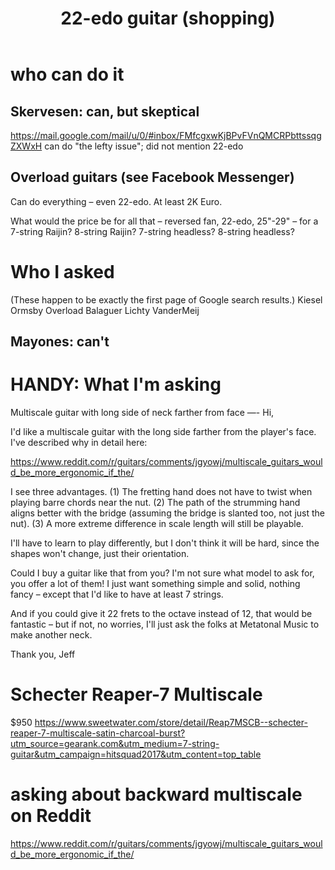 #+title: 22-edo guitar (shopping)
* who can do it
** Skervesen: can, but skeptical
https://mail.google.com/mail/u/0/#inbox/FMfcgxwKjBPvFVnQMCRPbttssqgZXWxH
can do "the lefty issue"; did not mention 22-edo
** Overload guitars (see Facebook Messenger)
Can do everything -- even 22-edo.
At least 2K Euro.

What would the price be for all that -- reversed fan, 22-edo, 25"-29" -- for a 7-string Raijin? 8-string Raijin? 7-string headless? 8-string headless?
* Who I asked
(These happen to be exactly the first page of Google search results.)
Kiesel
Ormsby
Overload
Balaguer
Lichty
VanderMeij
** Mayones: can't
* HANDY: What I'm asking
Multiscale guitar with long side of neck farther from face
----
Hi,

I'd like a multiscale guitar with the long side farther from the player's face. I've described why in detail here:

https://www.reddit.com/r/guitars/comments/jgyowj/multiscale_guitars_would_be_more_ergonomic_if_the/

I see three advantages. (1) The fretting hand does not have to twist when playing barre chords near the nut. (2) The path of the strumming hand aligns better with the bridge (assuming the bridge is slanted too, not just the nut). (3) A more extreme difference in scale length will still be playable.

I'll have to learn to play differently, but I don't think it will be hard, since the shapes won't change, just their orientation.

Could I buy a guitar like that from you? I'm not sure what model to ask for, you offer a lot of them! I just want something simple and solid, nothing fancy -- except that I'd like to have at least 7 strings.

And if you could give it 22 frets to the octave instead of 12, that would be fantastic -- but if not, no worries, I'll just ask the folks at Metatonal Music to make another neck.

Thank you,
Jeff
* Schecter Reaper-7 Multiscale
$950
https://www.sweetwater.com/store/detail/Reap7MSCB--schecter-reaper-7-multiscale-satin-charcoal-burst?utm_source=gearank.com&utm_medium=7-string-guitar&utm_campaign=hitsquad2017&utm_content=top_table
* asking about backward multiscale on Reddit
https://www.reddit.com/r/guitars/comments/jgyowj/multiscale_guitars_would_be_more_ergonomic_if_the/
